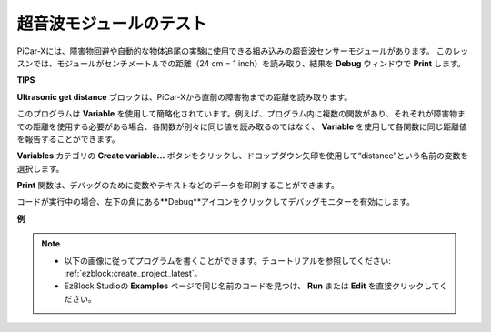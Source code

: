 超音波モジュールのテスト
==============================

PiCar-Xには、障害物回避や自動的な物体追尾の実験に使用できる組み込みの超音波センサーモジュールがあります。
このレッスンでは、モジュールがセンチメートルでの距離（24 cm = 1 inch）を読み取り、結果を **Debug** ウィンドウで **Print** します。

**TIPS**

.. image:: img/sp210512_114549.png 

**Ultrasonic get distance** ブロックは、PiCar-Xから直前の障害物までの距離を読み取ります。

.. image:: img/sp210512_114830.png

このプログラムは **Variable** を使用して簡略化されています。例えば、プログラム内に複数の関数があり、それぞれが障害物までの距離を使用する必要がある場合、各関数が別々に同じ値を読み取るのではなく、 **Variable** を使用して各関数に同じ距離値を報告することができます。

.. image:: img/sp210512_114916.png

**Variables** カテゴリの **Create variable...** ボタンをクリックし、ドロップダウン矢印を使用して“distance”という名前の変数を選択します。

.. image:: img/sp210512_114945.png

**Print** 関数は、デバッグのために変数やテキストなどのデータを印刷することができます。

.. image:: img/debug_monitor.png

コードが実行中の場合、左下の角にある**Debug**アイコンをクリックしてデバッグモニターを有効にします。

**例**

.. note::

    * 以下の画像に従ってプログラムを書くことができます。チュートリアルを参照してください: :ref:`ezblock:create_project_latest`。
    * EzBlock Studioの **Examples** ページで同じ名前のコードを見つけ、 **Run** または **Edit** を直接クリックしてください。

.. image:: img/sp210512_115125.png
